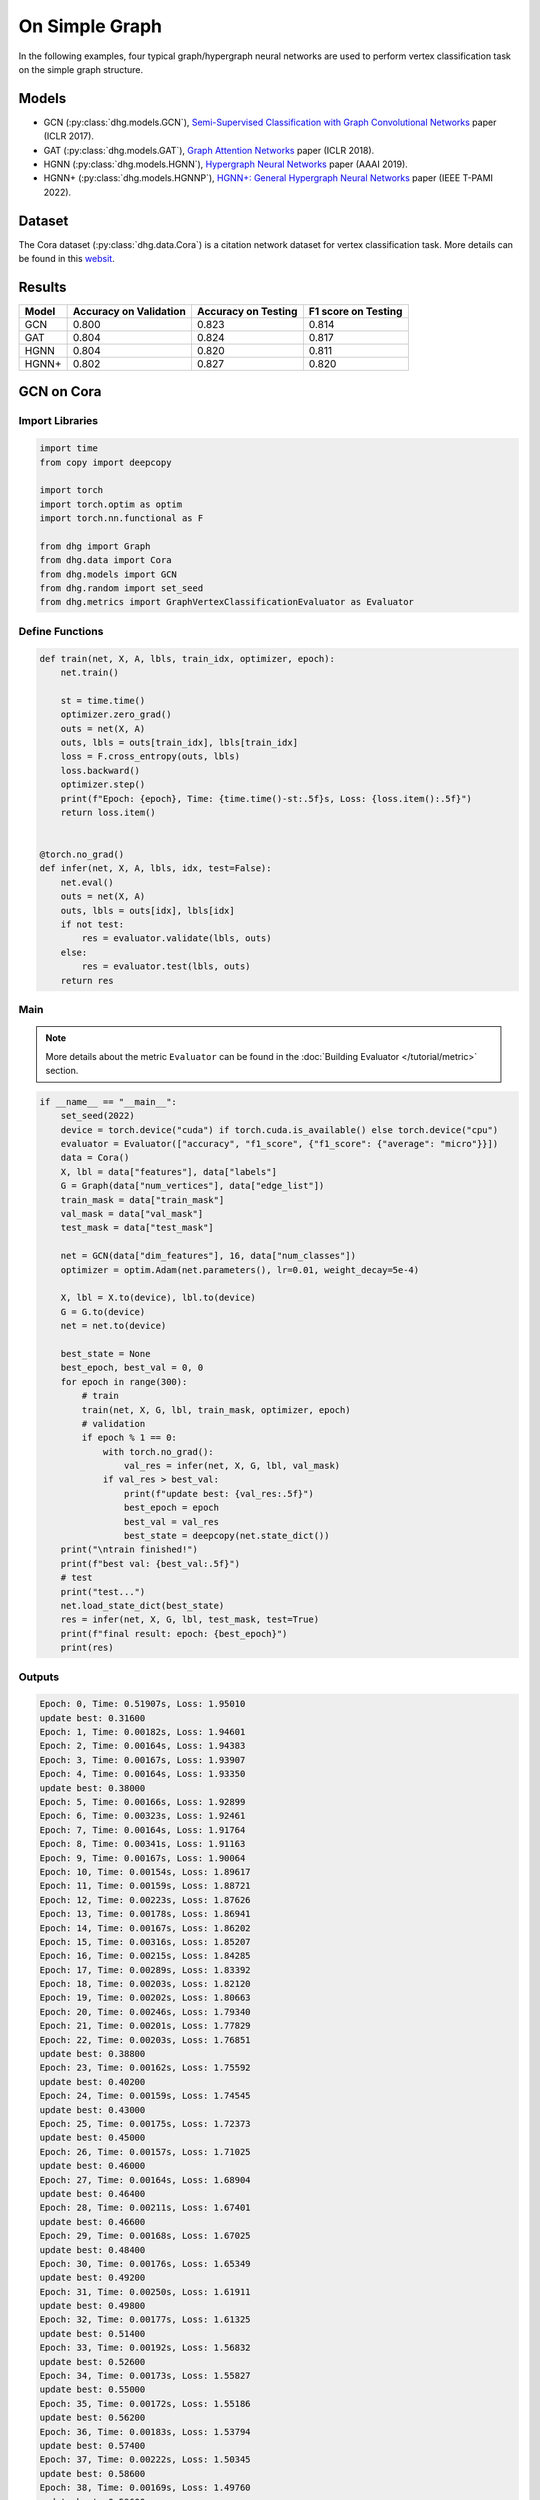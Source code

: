 On Simple Graph
==========================================

In the following examples, four typical graph/hypergraph neural networks are used to perform vertex classification task on the simple graph structure.

Models
---------------------------

- GCN (:py:class:`dhg.models.GCN`), `Semi-Supervised Classification with Graph Convolutional Networks <https://arxiv.org/pdf/1609.02907>`_ paper (ICLR 2017).
- GAT (:py:class:`dhg.models.GAT`), `Graph Attention Networks <https://arxiv.org/pdf/1710.10903>`_ paper (ICLR 2018).
- HGNN (:py:class:`dhg.models.HGNN`), `Hypergraph Neural Networks <https://arxiv.org/pdf/1809.09401>`_ paper (AAAI 2019).
- HGNN+ (:py:class:`dhg.models.HGNNP`), `HGNN+: General Hypergraph Neural Networks <https://ieeexplore.ieee.org/document/9795251>`_ paper (IEEE T-PAMI 2022).

Dataset
---------------------------

The Cora dataset (:py:class:`dhg.data.Cora`) is a citation network dataset for vertex classification task. 
More details can be found in this `websit <https://relational.fit.cvut.cz/dataset/CORA>`_.

Results
----------------

========    ======================  ======================  ======================
Model       Accuracy on Validation  Accuracy on Testing     F1 score on Testing
========    ======================  ======================  ======================
GCN         0.800                   0.823                   0.814
GAT         0.804                   0.824                   0.817
HGNN        0.804                   0.820                   0.811
HGNN+       0.802                   0.827                   0.820
========    ======================  ======================  ======================


GCN on Cora
----------------

Import Libraries
^^^^^^^^^^^^^^^^^^^^^^

.. code-block:: python

    import time
    from copy import deepcopy

    import torch
    import torch.optim as optim
    import torch.nn.functional as F

    from dhg import Graph
    from dhg.data import Cora
    from dhg.models import GCN
    from dhg.random import set_seed
    from dhg.metrics import GraphVertexClassificationEvaluator as Evaluator

Define Functions
^^^^^^^^^^^^^^^^^^^^^^^^^^^^^^

.. code-block:: python

    def train(net, X, A, lbls, train_idx, optimizer, epoch):
        net.train()

        st = time.time()
        optimizer.zero_grad()
        outs = net(X, A)
        outs, lbls = outs[train_idx], lbls[train_idx]
        loss = F.cross_entropy(outs, lbls)
        loss.backward()
        optimizer.step()
        print(f"Epoch: {epoch}, Time: {time.time()-st:.5f}s, Loss: {loss.item():.5f}")
        return loss.item()


    @torch.no_grad()
    def infer(net, X, A, lbls, idx, test=False):
        net.eval()
        outs = net(X, A)
        outs, lbls = outs[idx], lbls[idx]
        if not test:
            res = evaluator.validate(lbls, outs)
        else:
            res = evaluator.test(lbls, outs)
        return res

Main
^^^^^^^

.. note:: 

    More details about the metric ``Evaluator`` can be found in the :doc:`Building Evaluator </tutorial/metric>` section.

.. code-block:: python

    if __name__ == "__main__":
        set_seed(2022)
        device = torch.device("cuda") if torch.cuda.is_available() else torch.device("cpu")
        evaluator = Evaluator(["accuracy", "f1_score", {"f1_score": {"average": "micro"}}])
        data = Cora()
        X, lbl = data["features"], data["labels"]
        G = Graph(data["num_vertices"], data["edge_list"])
        train_mask = data["train_mask"]
        val_mask = data["val_mask"]
        test_mask = data["test_mask"]

        net = GCN(data["dim_features"], 16, data["num_classes"])
        optimizer = optim.Adam(net.parameters(), lr=0.01, weight_decay=5e-4)

        X, lbl = X.to(device), lbl.to(device)
        G = G.to(device)
        net = net.to(device)

        best_state = None
        best_epoch, best_val = 0, 0
        for epoch in range(300):
            # train
            train(net, X, G, lbl, train_mask, optimizer, epoch)
            # validation
            if epoch % 1 == 0:
                with torch.no_grad():
                    val_res = infer(net, X, G, lbl, val_mask)
                if val_res > best_val:
                    print(f"update best: {val_res:.5f}")
                    best_epoch = epoch
                    best_val = val_res
                    best_state = deepcopy(net.state_dict())
        print("\ntrain finished!")
        print(f"best val: {best_val:.5f}")
        # test
        print("test...")
        net.load_state_dict(best_state)
        res = infer(net, X, G, lbl, test_mask, test=True)
        print(f"final result: epoch: {best_epoch}")
        print(res)

Outputs
^^^^^^^^^^^^
.. code-block:: text

    Epoch: 0, Time: 0.51907s, Loss: 1.95010
    update best: 0.31600
    Epoch: 1, Time: 0.00182s, Loss: 1.94601
    Epoch: 2, Time: 0.00164s, Loss: 1.94383
    Epoch: 3, Time: 0.00167s, Loss: 1.93907
    Epoch: 4, Time: 0.00164s, Loss: 1.93350
    update best: 0.38000
    Epoch: 5, Time: 0.00166s, Loss: 1.92899
    Epoch: 6, Time: 0.00323s, Loss: 1.92461
    Epoch: 7, Time: 0.00164s, Loss: 1.91764
    Epoch: 8, Time: 0.00341s, Loss: 1.91163
    Epoch: 9, Time: 0.00167s, Loss: 1.90064
    Epoch: 10, Time: 0.00154s, Loss: 1.89617
    Epoch: 11, Time: 0.00159s, Loss: 1.88721
    Epoch: 12, Time: 0.00223s, Loss: 1.87626
    Epoch: 13, Time: 0.00178s, Loss: 1.86941
    Epoch: 14, Time: 0.00167s, Loss: 1.86202
    Epoch: 15, Time: 0.00316s, Loss: 1.85207
    Epoch: 16, Time: 0.00215s, Loss: 1.84285
    Epoch: 17, Time: 0.00289s, Loss: 1.83392
    Epoch: 18, Time: 0.00203s, Loss: 1.82120
    Epoch: 19, Time: 0.00202s, Loss: 1.80663
    Epoch: 20, Time: 0.00246s, Loss: 1.79340
    Epoch: 21, Time: 0.00201s, Loss: 1.77829
    Epoch: 22, Time: 0.00203s, Loss: 1.76851
    update best: 0.38800
    Epoch: 23, Time: 0.00162s, Loss: 1.75592
    update best: 0.40200
    Epoch: 24, Time: 0.00159s, Loss: 1.74545
    update best: 0.43000
    Epoch: 25, Time: 0.00175s, Loss: 1.72373
    update best: 0.45000
    Epoch: 26, Time: 0.00157s, Loss: 1.71025
    update best: 0.46000
    Epoch: 27, Time: 0.00164s, Loss: 1.68904
    update best: 0.46400
    Epoch: 28, Time: 0.00211s, Loss: 1.67401
    update best: 0.46600
    Epoch: 29, Time: 0.00168s, Loss: 1.67025
    update best: 0.48400
    Epoch: 30, Time: 0.00176s, Loss: 1.65349
    update best: 0.49200
    Epoch: 31, Time: 0.00250s, Loss: 1.61911
    update best: 0.49800
    Epoch: 32, Time: 0.00177s, Loss: 1.61325
    update best: 0.51400
    Epoch: 33, Time: 0.00192s, Loss: 1.56832
    update best: 0.52600
    Epoch: 34, Time: 0.00173s, Loss: 1.55827
    update best: 0.55000
    Epoch: 35, Time: 0.00172s, Loss: 1.55186
    update best: 0.56200
    Epoch: 36, Time: 0.00183s, Loss: 1.53794
    update best: 0.57400
    Epoch: 37, Time: 0.00222s, Loss: 1.50345
    update best: 0.58600
    Epoch: 38, Time: 0.00169s, Loss: 1.49760
    update best: 0.59600
    Epoch: 39, Time: 0.00164s, Loss: 1.47143
    update best: 0.60200
    Epoch: 40, Time: 0.00171s, Loss: 1.43501
    update best: 0.62800
    Epoch: 41, Time: 0.00170s, Loss: 1.42085
    update best: 0.64800
    Epoch: 42, Time: 0.00360s, Loss: 1.38769
    update best: 0.65400
    Epoch: 43, Time: 0.00156s, Loss: 1.36689
    update best: 0.66200
    Epoch: 44, Time: 0.00152s, Loss: 1.36428
    update best: 0.66800
    Epoch: 45, Time: 0.00167s, Loss: 1.32395
    Epoch: 46, Time: 0.00153s, Loss: 1.29274
    update best: 0.67600
    Epoch: 47, Time: 0.00164s, Loss: 1.30380
    Epoch: 48, Time: 0.00439s, Loss: 1.26099
    update best: 0.68800
    Epoch: 49, Time: 0.00186s, Loss: 1.25379
    Epoch: 50, Time: 0.00175s, Loss: 1.23854
    update best: 0.69800
    Epoch: 51, Time: 0.00171s, Loss: 1.20378
    update best: 0.72200
    Epoch: 52, Time: 0.00170s, Loss: 1.16979
    update best: 0.73200
    Epoch: 53, Time: 0.00326s, Loss: 1.15275
    update best: 0.74800
    Epoch: 54, Time: 0.00183s, Loss: 1.11128
    update best: 0.75200
    Epoch: 55, Time: 0.00183s, Loss: 1.12654
    update best: 0.75600
    Epoch: 56, Time: 0.00172s, Loss: 1.12641
    update best: 0.76400
    Epoch: 57, Time: 0.00171s, Loss: 1.08093
    update best: 0.76600
    Epoch: 58, Time: 0.00228s, Loss: 1.06145
    Epoch: 59, Time: 0.00163s, Loss: 1.03330
    Epoch: 60, Time: 0.00240s, Loss: 1.02479
    Epoch: 61, Time: 0.00179s, Loss: 1.01496
    Epoch: 62, Time: 0.00187s, Loss: 0.93007
    Epoch: 63, Time: 0.00176s, Loss: 0.97366
    Epoch: 64, Time: 0.00296s, Loss: 0.92534
    Epoch: 65, Time: 0.00230s, Loss: 0.91500
    update best: 0.77400
    Epoch: 66, Time: 0.00169s, Loss: 0.93400
    update best: 0.77800
    Epoch: 67, Time: 0.00161s, Loss: 0.86869
    update best: 0.78000
    Epoch: 68, Time: 0.00162s, Loss: 0.89109
    Epoch: 69, Time: 0.00177s, Loss: 0.89371
    Epoch: 70, Time: 0.00259s, Loss: 0.87362
    update best: 0.78200
    Epoch: 71, Time: 0.00159s, Loss: 0.80287
    Epoch: 72, Time: 0.00155s, Loss: 0.88049
    Epoch: 73, Time: 0.00160s, Loss: 0.78692
    Epoch: 74, Time: 0.00163s, Loss: 0.79204
    Epoch: 75, Time: 0.00152s, Loss: 0.81149
    update best: 0.78400
    Epoch: 76, Time: 0.00288s, Loss: 0.79278
    Epoch: 77, Time: 0.00183s, Loss: 0.75974
    update best: 0.78600
    Epoch: 78, Time: 0.00155s, Loss: 0.74237
    Epoch: 79, Time: 0.00162s, Loss: 0.72129
    update best: 0.78800
    Epoch: 80, Time: 0.00154s, Loss: 0.72252
    update best: 0.79000
    Epoch: 81, Time: 0.00170s, Loss: 0.69306
    update best: 0.79200
    Epoch: 82, Time: 0.00274s, Loss: 0.64976
    Epoch: 83, Time: 0.00157s, Loss: 0.66782
    Epoch: 84, Time: 0.00155s, Loss: 0.68008
    Epoch: 85, Time: 0.00160s, Loss: 0.70714
    Epoch: 86, Time: 0.00164s, Loss: 0.64139
    Epoch: 87, Time: 0.00159s, Loss: 0.66335
    Epoch: 88, Time: 0.00223s, Loss: 0.65881
    Epoch: 89, Time: 0.00248s, Loss: 0.65215
    Epoch: 90, Time: 0.00151s, Loss: 0.57064
    Epoch: 91, Time: 0.00155s, Loss: 0.64725
    Epoch: 92, Time: 0.00157s, Loss: 0.58507
    Epoch: 93, Time: 0.00174s, Loss: 0.62494
    Epoch: 94, Time: 0.00158s, Loss: 0.58289
    Epoch: 95, Time: 0.00157s, Loss: 0.56591
    Epoch: 96, Time: 0.00289s, Loss: 0.59959
    Epoch: 97, Time: 0.00157s, Loss: 0.62588
    Epoch: 98, Time: 0.00154s, Loss: 0.58035
    Epoch: 99, Time: 0.00156s, Loss: 0.58727
    Epoch: 100, Time: 0.00158s, Loss: 0.56111
    Epoch: 101, Time: 0.00152s, Loss: 0.54035
    Epoch: 102, Time: 0.00151s, Loss: 0.56815
    Epoch: 103, Time: 0.00233s, Loss: 0.50579
    Epoch: 104, Time: 0.00150s, Loss: 0.53285
    Epoch: 105, Time: 0.00147s, Loss: 0.56204
    Epoch: 106, Time: 0.00153s, Loss: 0.51602
    Epoch: 107, Time: 0.00160s, Loss: 0.52320
    Epoch: 108, Time: 0.00150s, Loss: 0.53845
    Epoch: 109, Time: 0.00151s, Loss: 0.55428
    Epoch: 110, Time: 0.00307s, Loss: 0.52966
    Epoch: 111, Time: 0.00150s, Loss: 0.56845
    Epoch: 112, Time: 0.00148s, Loss: 0.52385
    update best: 0.79400
    Epoch: 113, Time: 0.00155s, Loss: 0.52051
    Epoch: 114, Time: 0.00178s, Loss: 0.51860
    Epoch: 115, Time: 0.00159s, Loss: 0.48878
    Epoch: 116, Time: 0.00375s, Loss: 0.50367
    Epoch: 117, Time: 0.00160s, Loss: 0.49782
    Epoch: 118, Time: 0.00153s, Loss: 0.51155
    Epoch: 119, Time: 0.00153s, Loss: 0.47739
    Epoch: 120, Time: 0.00178s, Loss: 0.50645
    Epoch: 121, Time: 0.00157s, Loss: 0.49175
    Epoch: 122, Time: 0.00157s, Loss: 0.47638
    Epoch: 123, Time: 0.00345s, Loss: 0.46064
    Epoch: 124, Time: 0.00159s, Loss: 0.44845
    Epoch: 125, Time: 0.00153s, Loss: 0.44286
    Epoch: 126, Time: 0.00151s, Loss: 0.46044
    Epoch: 127, Time: 0.00156s, Loss: 0.45707
    Epoch: 128, Time: 0.00177s, Loss: 0.50700
    Epoch: 129, Time: 0.00153s, Loss: 0.46442
    Epoch: 130, Time: 0.00345s, Loss: 0.44911
    Epoch: 131, Time: 0.00153s, Loss: 0.46168
    Epoch: 132, Time: 0.00153s, Loss: 0.47634
    Epoch: 133, Time: 0.00152s, Loss: 0.41177
    Epoch: 134, Time: 0.00162s, Loss: 0.42612
    Epoch: 135, Time: 0.00160s, Loss: 0.46436
    Epoch: 136, Time: 0.00153s, Loss: 0.42374
    Epoch: 137, Time: 0.00380s, Loss: 0.42290
    Epoch: 138, Time: 0.00181s, Loss: 0.43096
    Epoch: 139, Time: 0.00166s, Loss: 0.43386
    Epoch: 140, Time: 0.00170s, Loss: 0.47472
    Epoch: 141, Time: 0.00175s, Loss: 0.40687
    Epoch: 142, Time: 0.00170s, Loss: 0.43927
    Epoch: 143, Time: 0.00347s, Loss: 0.39323
    Epoch: 144, Time: 0.00174s, Loss: 0.42356
    Epoch: 145, Time: 0.00168s, Loss: 0.44625
    Epoch: 146, Time: 0.00165s, Loss: 0.38619
    Epoch: 147, Time: 0.00171s, Loss: 0.40754
    Epoch: 148, Time: 0.00169s, Loss: 0.38543
    Epoch: 149, Time: 0.00166s, Loss: 0.39466
    Epoch: 150, Time: 0.00280s, Loss: 0.43009
    Epoch: 151, Time: 0.00165s, Loss: 0.38695
    Epoch: 152, Time: 0.00166s, Loss: 0.41950
    Epoch: 153, Time: 0.00166s, Loss: 0.41095
    Epoch: 154, Time: 0.00174s, Loss: 0.40313
    Epoch: 155, Time: 0.00167s, Loss: 0.43876
    Epoch: 156, Time: 0.00384s, Loss: 0.40152
    Epoch: 157, Time: 0.00170s, Loss: 0.39797
    update best: 0.80000
    Epoch: 158, Time: 0.00165s, Loss: 0.35990
    Epoch: 159, Time: 0.00168s, Loss: 0.40668
    Epoch: 160, Time: 0.00161s, Loss: 0.39737
    Epoch: 161, Time: 0.00153s, Loss: 0.42709
    Epoch: 162, Time: 0.00174s, Loss: 0.40306
    Epoch: 163, Time: 0.00262s, Loss: 0.44195
    Epoch: 164, Time: 0.00150s, Loss: 0.35434
    Epoch: 165, Time: 0.00154s, Loss: 0.39269
    Epoch: 166, Time: 0.00159s, Loss: 0.32633
    Epoch: 167, Time: 0.00154s, Loss: 0.38579
    Epoch: 168, Time: 0.00155s, Loss: 0.38941
    Epoch: 169, Time: 0.00150s, Loss: 0.38425
    Epoch: 170, Time: 0.00250s, Loss: 0.39287
    Epoch: 171, Time: 0.00153s, Loss: 0.36239
    Epoch: 172, Time: 0.00153s, Loss: 0.37962
    Epoch: 173, Time: 0.00154s, Loss: 0.35394
    Epoch: 174, Time: 0.00159s, Loss: 0.34589
    Epoch: 175, Time: 0.00161s, Loss: 0.38056
    Epoch: 176, Time: 0.00156s, Loss: 0.37199
    Epoch: 177, Time: 0.00309s, Loss: 0.36108
    Epoch: 178, Time: 0.00181s, Loss: 0.37211
    Epoch: 179, Time: 0.00153s, Loss: 0.35234
    Epoch: 180, Time: 0.00155s, Loss: 0.33577
    Epoch: 181, Time: 0.00153s, Loss: 0.37541
    Epoch: 182, Time: 0.00156s, Loss: 0.30629
    Epoch: 183, Time: 0.00149s, Loss: 0.36643
    Epoch: 184, Time: 0.00346s, Loss: 0.34131
    Epoch: 185, Time: 0.00153s, Loss: 0.35421
    Epoch: 186, Time: 0.00146s, Loss: 0.33999
    Epoch: 187, Time: 0.00149s, Loss: 0.36365
    Epoch: 188, Time: 0.00152s, Loss: 0.36926
    Epoch: 189, Time: 0.00152s, Loss: 0.31029
    Epoch: 190, Time: 0.00155s, Loss: 0.32959
    Epoch: 191, Time: 0.00247s, Loss: 0.35637
    Epoch: 192, Time: 0.00208s, Loss: 0.30936
    Epoch: 193, Time: 0.00154s, Loss: 0.32842
    Epoch: 194, Time: 0.00154s, Loss: 0.31046
    Epoch: 195, Time: 0.00156s, Loss: 0.34217
    Epoch: 196, Time: 0.00169s, Loss: 0.35384
    Epoch: 197, Time: 0.00157s, Loss: 0.31096
    Epoch: 198, Time: 0.00307s, Loss: 0.31790
    Epoch: 199, Time: 0.00160s, Loss: 0.29574

    train finished!
    best val: 0.80000
    test...
    final result: epoch: 157
    {'accuracy': 0.8230000138282776, 'f1_score': 0.8135442845966843, 'f1_score -> average@micro': 0.823}

GAT on Cora
----------------

Import Libraries
^^^^^^^^^^^^^^^^^^^^^^^^^

.. code-block:: python

    import time
    from copy import deepcopy

    import torch
    import torch.optim as optim
    import torch.nn.functional as F

    from dhg import Graph
    from dhg.data import Cora
    from dhg.models import GAT
    from dhg.random import set_seed
    from dhg.metrics import GraphVertexClassificationEvaluator as Evaluator


Define Functions
^^^^^^^^^^^^^^^^^^^^^^^^^

.. code-block:: python

    def train(net, X, A, lbls, train_idx, optimizer, epoch):
        net.train()

        st = time.time()
        optimizer.zero_grad()
        outs = net(X, A)
        outs, lbls = outs[train_idx], lbls[train_idx]
        loss = F.cross_entropy(outs, lbls)
        # loss = F.nll_loss(outs, lbls)
        loss.backward()
        optimizer.step()
        print(f"Epoch: {epoch}, Time: {time.time()-st:.5f}s, Loss: {loss.item():.5f}")
        return loss.item()


    @torch.no_grad()
    def infer(net, X, A, lbls, idx, test=False):
        net.eval()
        outs = net(X, A)
        outs, lbls = outs[idx], lbls[idx]
        if not test:
            res = evaluator.validate(lbls, outs)
        else:
            res = evaluator.test(lbls, outs)
        return res

Main
^^^^^^^^^^^^^^^^^^^^^^^^^

.. note:: 

    More details about the metric ``Evaluator`` can be found in the :doc:`Building Evaluator </tutorial/metric>` section.

.. code-block:: python

    if __name__ == "__main__":
        set_seed(2022)
        device = torch.device("cuda") if torch.cuda.is_available() else torch.device("cpu")
        evaluator = Evaluator(["accuracy", "f1_score", {"f1_score": {"average": "micro"}}])
        data = Cora()
        X, lbl = data["features"], data["labels"]
        G = Graph(data["num_vertices"], data["edge_list"])
        train_mask = data["train_mask"]
        val_mask = data["val_mask"]
        test_mask = data["test_mask"]

        net = GAT(data["dim_features"], 8, data["num_classes"], num_heads=8, drop_rate=0.6)
        optimizer = optim.Adam(net.parameters(), lr=0.005, weight_decay=5e-4)

        X, lbl = X.cuda(), lbl.cuda()
        G = G.to(device)
        net = net.cuda()

        best_state = None
        best_epoch, best_val = 0, 0
        for epoch in range(300):
            # train
            train(net, X, G, lbl, train_mask, optimizer, epoch)
            # validation
            if epoch % 1 == 0:
                with torch.no_grad():
                    val_res = infer(net, X, G, lbl, val_mask)
                if val_res > best_val:
                    print(f"update best: {val_res:.5f}")
                    best_epoch = epoch
                    best_val = val_res
                    best_state = deepcopy(net.state_dict())
        print("\ntrain finished!")
        print(f"best val: {best_val:.5f}")
        # test
        print("test...")
        net.load_state_dict(best_state)
        res = infer(net, X, G, lbl, test_mask, test=True)
        print(f"final result: epoch: {best_epoch}")
        print(res)

Outputs
^^^^^^^^^^^^^^^^^^^^^^^^^

.. code-block:: text

    Epoch: 0, Time: 0.56263s, Loss: 1.94867
    update best: 0.12200
    Epoch: 1, Time: 0.03209s, Loss: 1.94319
    Epoch: 2, Time: 0.03641s, Loss: 1.94076
    Epoch: 3, Time: 0.03197s, Loss: 1.93497
    Epoch: 4, Time: 0.03536s, Loss: 1.92976
    Epoch: 5, Time: 0.03239s, Loss: 1.92725
    update best: 0.18200
    Epoch: 6, Time: 0.03332s, Loss: 1.91903
    update best: 0.38200
    Epoch: 7, Time: 0.03125s, Loss: 1.91507
    update best: 0.49200
    Epoch: 8, Time: 0.02778s, Loss: 1.91092
    update best: 0.50400
    Epoch: 9, Time: 0.03188s, Loss: 1.90407
    update best: 0.51800
    Epoch: 10, Time: 0.02726s, Loss: 1.89345
    update best: 0.54000
    Epoch: 11, Time: 0.03213s, Loss: 1.88819
    update best: 0.56800
    Epoch: 12, Time: 0.03265s, Loss: 1.88074
    update best: 0.58800
    Epoch: 13, Time: 0.03181s, Loss: 1.87387
    update best: 0.61200
    Epoch: 14, Time: 0.02740s, Loss: 1.86807
    update best: 0.63600
    Epoch: 15, Time: 0.02897s, Loss: 1.85900
    update best: 0.68200
    Epoch: 16, Time: 0.02701s, Loss: 1.84736
    update best: 0.69800
    Epoch: 17, Time: 0.02716s, Loss: 1.83908
    update best: 0.72200
    Epoch: 18, Time: 0.02782s, Loss: 1.83323
    update best: 0.74800
    Epoch: 19, Time: 0.02795s, Loss: 1.81363
    update best: 0.77400
    Epoch: 20, Time: 0.02841s, Loss: 1.80020
    update best: 0.78200
    Epoch: 21, Time: 0.02796s, Loss: 1.79673
    update best: 0.79400
    Epoch: 22, Time: 0.02665s, Loss: 1.77684
    update best: 0.79600
    Epoch: 23, Time: 0.02657s, Loss: 1.75575
    Epoch: 24, Time: 0.02713s, Loss: 1.74837
    Epoch: 25, Time: 0.02716s, Loss: 1.74580
    Epoch: 26, Time: 0.02909s, Loss: 1.71996
    Epoch: 27, Time: 0.02656s, Loss: 1.70845
    Epoch: 28, Time: 0.02675s, Loss: 1.69779
    Epoch: 29, Time: 0.02614s, Loss: 1.66469
    Epoch: 30, Time: 0.02627s, Loss: 1.66196
    Epoch: 31, Time: 0.02743s, Loss: 1.65097
    Epoch: 32, Time: 0.02776s, Loss: 1.62630
    Epoch: 33, Time: 0.02752s, Loss: 1.60284
    Epoch: 34, Time: 0.02749s, Loss: 1.58056
    Epoch: 35, Time: 0.02549s, Loss: 1.57601
    Epoch: 36, Time: 0.02724s, Loss: 1.55081
    Epoch: 37, Time: 0.02836s, Loss: 1.53101
    Epoch: 38, Time: 0.02641s, Loss: 1.53054
    Epoch: 39, Time: 0.02638s, Loss: 1.51172
    Epoch: 40, Time: 0.02669s, Loss: 1.45463
    Epoch: 41, Time: 0.02674s, Loss: 1.43432
    Epoch: 42, Time: 0.02729s, Loss: 1.39888
    Epoch: 43, Time: 0.02715s, Loss: 1.40660
    Epoch: 44, Time: 0.02975s, Loss: 1.41301
    Epoch: 45, Time: 0.02658s, Loss: 1.32990
    Epoch: 46, Time: 0.02753s, Loss: 1.31327
    Epoch: 47, Time: 0.02823s, Loss: 1.30501
    Epoch: 48, Time: 0.02904s, Loss: 1.28125
    Epoch: 49, Time: 0.02605s, Loss: 1.23469
    Epoch: 50, Time: 0.02684s, Loss: 1.25209
    Epoch: 51, Time: 0.02576s, Loss: 1.24679
    Epoch: 52, Time: 0.02693s, Loss: 1.20283
    Epoch: 53, Time: 0.02735s, Loss: 1.16539
    Epoch: 54, Time: 0.02733s, Loss: 1.16182
    Epoch: 55, Time: 0.02691s, Loss: 1.12086
    Epoch: 56, Time: 0.02706s, Loss: 1.09962
    Epoch: 57, Time: 0.02628s, Loss: 1.09911
    Epoch: 58, Time: 0.02716s, Loss: 1.05156
    Epoch: 59, Time: 0.02729s, Loss: 1.03817
    Epoch: 60, Time: 0.03020s, Loss: 0.99580
    Epoch: 61, Time: 0.02628s, Loss: 0.98298
    Epoch: 62, Time: 0.02804s, Loss: 0.95318
    Epoch: 63, Time: 0.02650s, Loss: 0.94846
    Epoch: 64, Time: 0.02753s, Loss: 0.94741
    Epoch: 65, Time: 0.02678s, Loss: 0.92977
    Epoch: 66, Time: 0.02639s, Loss: 0.85785
    Epoch: 67, Time: 0.02938s, Loss: 0.87859
    Epoch: 68, Time: 0.02816s, Loss: 0.81501
    Epoch: 69, Time: 0.02799s, Loss: 0.82868
    Epoch: 70, Time: 0.02577s, Loss: 0.83454
    Epoch: 71, Time: 0.03040s, Loss: 0.81279
    Epoch: 72, Time: 0.02764s, Loss: 0.80267
    Epoch: 73, Time: 0.02707s, Loss: 0.77012
    Epoch: 74, Time: 0.02769s, Loss: 0.75785
    Epoch: 75, Time: 0.02844s, Loss: 0.70275
    Epoch: 76, Time: 0.02718s, Loss: 0.73779
    Epoch: 77, Time: 0.02707s, Loss: 0.75283
    Epoch: 78, Time: 0.02642s, Loss: 0.71528
    Epoch: 79, Time: 0.02563s, Loss: 0.65665
    Epoch: 80, Time: 0.02572s, Loss: 0.72648
    Epoch: 81, Time: 0.02690s, Loss: 0.64160
    Epoch: 82, Time: 0.02741s, Loss: 0.67890
    Epoch: 83, Time: 0.03295s, Loss: 0.66671
    Epoch: 84, Time: 0.02697s, Loss: 0.68267
    Epoch: 85, Time: 0.02802s, Loss: 0.62096
    Epoch: 86, Time: 0.02694s, Loss: 0.59566
    Epoch: 87, Time: 0.02695s, Loss: 0.61715
    Epoch: 88, Time: 0.02584s, Loss: 0.56823
    Epoch: 89, Time: 0.02680s, Loss: 0.58922
    Epoch: 90, Time: 0.02628s, Loss: 0.62176
    Epoch: 91, Time: 0.02630s, Loss: 0.56168
    Epoch: 92, Time: 0.02729s, Loss: 0.59730
    Epoch: 93, Time: 0.03309s, Loss: 0.54350
    Epoch: 94, Time: 0.02711s, Loss: 0.52554
    Epoch: 95, Time: 0.03073s, Loss: 0.55863
    Epoch: 96, Time: 0.03009s, Loss: 0.54187
    Epoch: 97, Time: 0.02847s, Loss: 0.51606
    Epoch: 98, Time: 0.02721s, Loss: 0.58703
    Epoch: 99, Time: 0.02683s, Loss: 0.45709
    Epoch: 100, Time: 0.02546s, Loss: 0.48065
    Epoch: 101, Time: 0.02661s, Loss: 0.47521
    Epoch: 102, Time: 0.02708s, Loss: 0.49044
    Epoch: 103, Time: 0.02877s, Loss: 0.54857
    Epoch: 104, Time: 0.02891s, Loss: 0.49147
    Epoch: 105, Time: 0.02831s, Loss: 0.51098
    Epoch: 106, Time: 0.02855s, Loss: 0.47384
    Epoch: 107, Time: 0.02663s, Loss: 0.44903
    Epoch: 108, Time: 0.02739s, Loss: 0.48902
    Epoch: 109, Time: 0.02786s, Loss: 0.47107
    Epoch: 110, Time: 0.02680s, Loss: 0.44998
    Epoch: 111, Time: 0.02667s, Loss: 0.45758
    Epoch: 112, Time: 0.02677s, Loss: 0.48968
    Epoch: 113, Time: 0.03363s, Loss: 0.47052
    Epoch: 114, Time: 0.02720s, Loss: 0.42302
    Epoch: 115, Time: 0.02691s, Loss: 0.46022
    Epoch: 116, Time: 0.02800s, Loss: 0.44152
    Epoch: 117, Time: 0.02809s, Loss: 0.41619
    Epoch: 118, Time: 0.02747s, Loss: 0.42209
    Epoch: 119, Time: 0.02731s, Loss: 0.39555
    Epoch: 120, Time: 0.02757s, Loss: 0.41737
    Epoch: 121, Time: 0.02572s, Loss: 0.43961
    Epoch: 122, Time: 0.02781s, Loss: 0.45638
    Epoch: 123, Time: 0.03219s, Loss: 0.40218
    Epoch: 124, Time: 0.02912s, Loss: 0.39478
    Epoch: 125, Time: 0.02836s, Loss: 0.42770
    Epoch: 126, Time: 0.02821s, Loss: 0.44723
    Epoch: 127, Time: 0.02668s, Loss: 0.44981
    Epoch: 128, Time: 0.02659s, Loss: 0.36467
    Epoch: 129, Time: 0.02790s, Loss: 0.41371
    Epoch: 130, Time: 0.02687s, Loss: 0.43008
    Epoch: 131, Time: 0.02749s, Loss: 0.39013
    Epoch: 132, Time: 0.02737s, Loss: 0.38068
    Epoch: 133, Time: 0.02744s, Loss: 0.41307
    Epoch: 134, Time: 0.02709s, Loss: 0.37499
    Epoch: 135, Time: 0.03620s, Loss: 0.38330
    Epoch: 136, Time: 0.03489s, Loss: 0.36262
    Epoch: 137, Time: 0.03187s, Loss: 0.37654
    Epoch: 138, Time: 0.03120s, Loss: 0.39200
    Epoch: 139, Time: 0.03104s, Loss: 0.38622
    Epoch: 140, Time: 0.03423s, Loss: 0.40245
    Epoch: 141, Time: 0.02714s, Loss: 0.42246
    Epoch: 142, Time: 0.02613s, Loss: 0.38597
    Epoch: 143, Time: 0.02614s, Loss: 0.33846
    Epoch: 144, Time: 0.02727s, Loss: 0.35218
    Epoch: 145, Time: 0.02886s, Loss: 0.34761
    Epoch: 146, Time: 0.02711s, Loss: 0.36396
    Epoch: 147, Time: 0.02971s, Loss: 0.36457
    Epoch: 148, Time: 0.02699s, Loss: 0.34745
    Epoch: 149, Time: 0.02773s, Loss: 0.35060
    Epoch: 150, Time: 0.02763s, Loss: 0.33626
    Epoch: 151, Time: 0.02665s, Loss: 0.31920
    Epoch: 152, Time: 0.02700s, Loss: 0.35494
    Epoch: 153, Time: 0.02631s, Loss: 0.32023
    Epoch: 154, Time: 0.02521s, Loss: 0.33341
    Epoch: 155, Time: 0.02761s, Loss: 0.33163
    Epoch: 156, Time: 0.03211s, Loss: 0.37067
    Epoch: 157, Time: 0.02632s, Loss: 0.31185
    Epoch: 158, Time: 0.02799s, Loss: 0.32024
    Epoch: 159, Time: 0.02868s, Loss: 0.33890
    Epoch: 160, Time: 0.02777s, Loss: 0.34390
    Epoch: 161, Time: 0.02628s, Loss: 0.34751
    Epoch: 162, Time: 0.02660s, Loss: 0.34165
    Epoch: 163, Time: 0.02635s, Loss: 0.32915
    Epoch: 164, Time: 0.02783s, Loss: 0.34125
    Epoch: 165, Time: 0.02822s, Loss: 0.35261
    Epoch: 166, Time: 0.02855s, Loss: 0.31803
    Epoch: 167, Time: 0.02532s, Loss: 0.34157
    Epoch: 168, Time: 0.02748s, Loss: 0.36173
    Epoch: 169, Time: 0.02843s, Loss: 0.29295
    Epoch: 170, Time: 0.02735s, Loss: 0.32935
    Epoch: 171, Time: 0.02742s, Loss: 0.32463
    Epoch: 172, Time: 0.02704s, Loss: 0.34419
    Epoch: 173, Time: 0.02737s, Loss: 0.32393
    Epoch: 174, Time: 0.02667s, Loss: 0.32464
    Epoch: 175, Time: 0.02750s, Loss: 0.32668
    Epoch: 176, Time: 0.02771s, Loss: 0.33835
    Epoch: 177, Time: 0.02783s, Loss: 0.32610
    Epoch: 178, Time: 0.03027s, Loss: 0.31611
    Epoch: 179, Time: 0.02945s, Loss: 0.31614
    Epoch: 180, Time: 0.02750s, Loss: 0.33912
    Epoch: 181, Time: 0.02655s, Loss: 0.29072
    Epoch: 182, Time: 0.02566s, Loss: 0.33455
    Epoch: 183, Time: 0.02669s, Loss: 0.29251
    Epoch: 184, Time: 0.02900s, Loss: 0.32722
    Epoch: 185, Time: 0.02738s, Loss: 0.29612
    Epoch: 186, Time: 0.02708s, Loss: 0.30084
    Epoch: 187, Time: 0.02681s, Loss: 0.28315
    Epoch: 188, Time: 0.02847s, Loss: 0.31396
    Epoch: 189, Time: 0.02638s, Loss: 0.31683
    Epoch: 190, Time: 0.02819s, Loss: 0.33803
    Epoch: 191, Time: 0.02756s, Loss: 0.31791
    Epoch: 192, Time: 0.02695s, Loss: 0.35256
    Epoch: 193, Time: 0.02624s, Loss: 0.30407
    Epoch: 194, Time: 0.02629s, Loss: 0.30797
    Epoch: 195, Time: 0.02591s, Loss: 0.29365
    Epoch: 196, Time: 0.02655s, Loss: 0.28897
    Epoch: 197, Time: 0.02585s, Loss: 0.31783
    Epoch: 198, Time: 0.02900s, Loss: 0.28889
    Epoch: 199, Time: 0.02735s, Loss: 0.31066
    Epoch: 200, Time: 0.02652s, Loss: 0.31168
    Epoch: 201, Time: 0.02635s, Loss: 0.26849
    Epoch: 202, Time: 0.02685s, Loss: 0.29419
    Epoch: 203, Time: 0.02794s, Loss: 0.31236
    update best: 0.79800
    Epoch: 204, Time: 0.02748s, Loss: 0.29655
    Epoch: 205, Time: 0.02772s, Loss: 0.32185
    update best: 0.80000
    Epoch: 206, Time: 0.03271s, Loss: 0.28461
    Epoch: 207, Time: 0.02841s, Loss: 0.28718
    Epoch: 208, Time: 0.02810s, Loss: 0.28859
    Epoch: 209, Time: 0.02825s, Loss: 0.33484
    Epoch: 210, Time: 0.02748s, Loss: 0.25476
    Epoch: 211, Time: 0.02689s, Loss: 0.31217
    Epoch: 212, Time: 0.02616s, Loss: 0.30048
    Epoch: 213, Time: 0.02599s, Loss: 0.25396
    Epoch: 214, Time: 0.02509s, Loss: 0.25659
    Epoch: 215, Time: 0.02558s, Loss: 0.27736
    Epoch: 216, Time: 0.02744s, Loss: 0.29813
    Epoch: 217, Time: 0.02797s, Loss: 0.26633
    Epoch: 218, Time: 0.02972s, Loss: 0.26556
    Epoch: 219, Time: 0.02468s, Loss: 0.26812
    Epoch: 220, Time: 0.02691s, Loss: 0.27502
    Epoch: 221, Time: 0.02941s, Loss: 0.27201
    Epoch: 222, Time: 0.03062s, Loss: 0.24750
    Epoch: 223, Time: 0.02580s, Loss: 0.25536
    Epoch: 224, Time: 0.02601s, Loss: 0.24400
    Epoch: 225, Time: 0.02609s, Loss: 0.26673
    Epoch: 226, Time: 0.02816s, Loss: 0.28496
    Epoch: 227, Time: 0.02798s, Loss: 0.27348
    Epoch: 228, Time: 0.02800s, Loss: 0.30068
    Epoch: 229, Time: 0.02711s, Loss: 0.25621
    Epoch: 230, Time: 0.02845s, Loss: 0.28133
    Epoch: 231, Time: 0.02709s, Loss: 0.26263
    Epoch: 232, Time: 0.02776s, Loss: 0.28019
    Epoch: 233, Time: 0.02760s, Loss: 0.24621
    Epoch: 234, Time: 0.02652s, Loss: 0.25726
    Epoch: 235, Time: 0.02607s, Loss: 0.27996
    Epoch: 236, Time: 0.02545s, Loss: 0.26172
    Epoch: 237, Time: 0.02611s, Loss: 0.28643
    update best: 0.80200
    Epoch: 238, Time: 0.02843s, Loss: 0.27893
    Epoch: 239, Time: 0.02436s, Loss: 0.23068
    Epoch: 240, Time: 0.02698s, Loss: 0.26539
    Epoch: 241, Time: 0.02526s, Loss: 0.26346
    Epoch: 242, Time: 0.02636s, Loss: 0.25852
    Epoch: 243, Time: 0.02681s, Loss: 0.24250
    Epoch: 244, Time: 0.02879s, Loss: 0.26560
    Epoch: 245, Time: 0.02841s, Loss: 0.24397
    Epoch: 246, Time: 0.02649s, Loss: 0.22487
    Epoch: 247, Time: 0.02529s, Loss: 0.28920
    Epoch: 248, Time: 0.02598s, Loss: 0.25361
    Epoch: 249, Time: 0.02651s, Loss: 0.23220
    Epoch: 250, Time: 0.02981s, Loss: 0.24851
    Epoch: 251, Time: 0.02647s, Loss: 0.26154
    Epoch: 252, Time: 0.02915s, Loss: 0.28003
    Epoch: 253, Time: 0.02627s, Loss: 0.27142
    Epoch: 254, Time: 0.02771s, Loss: 0.24000
    Epoch: 255, Time: 0.02807s, Loss: 0.22970
    Epoch: 256, Time: 0.02778s, Loss: 0.25055
    Epoch: 257, Time: 0.02756s, Loss: 0.25298
    Epoch: 258, Time: 0.02604s, Loss: 0.25399
    Epoch: 259, Time: 0.02515s, Loss: 0.23506
    Epoch: 260, Time: 0.02584s, Loss: 0.27011
    Epoch: 261, Time: 0.02733s, Loss: 0.27896
    Epoch: 262, Time: 0.03368s, Loss: 0.27697
    Epoch: 263, Time: 0.02622s, Loss: 0.25122
    Epoch: 264, Time: 0.02557s, Loss: 0.22288
    Epoch: 265, Time: 0.02677s, Loss: 0.24788
    Epoch: 266, Time: 0.02789s, Loss: 0.25024
    Epoch: 267, Time: 0.02766s, Loss: 0.24291
    Epoch: 268, Time: 0.02734s, Loss: 0.23501
    Epoch: 269, Time: 0.02628s, Loss: 0.22473
    update best: 0.80400
    Epoch: 270, Time: 0.02710s, Loss: 0.23869
    Epoch: 271, Time: 0.02704s, Loss: 0.23497
    Epoch: 272, Time: 0.02797s, Loss: 0.27661
    Epoch: 273, Time: 0.02528s, Loss: 0.22743
    Epoch: 274, Time: 0.02586s, Loss: 0.27344
    Epoch: 275, Time: 0.02527s, Loss: 0.24526
    Epoch: 276, Time: 0.02694s, Loss: 0.23004
    Epoch: 277, Time: 0.02799s, Loss: 0.26727
    Epoch: 278, Time: 0.02743s, Loss: 0.24816
    Epoch: 279, Time: 0.02808s, Loss: 0.24808
    Epoch: 280, Time: 0.02596s, Loss: 0.21776
    Epoch: 281, Time: 0.02563s, Loss: 0.21926
    Epoch: 282, Time: 0.02653s, Loss: 0.22270
    Epoch: 283, Time: 0.02805s, Loss: 0.24317
    Epoch: 284, Time: 0.02826s, Loss: 0.26508
    Epoch: 285, Time: 0.02821s, Loss: 0.27642
    Epoch: 286, Time: 0.02656s, Loss: 0.28210
    Epoch: 287, Time: 0.02595s, Loss: 0.21376
    Epoch: 288, Time: 0.02581s, Loss: 0.22294
    Epoch: 289, Time: 0.02792s, Loss: 0.22761
    Epoch: 290, Time: 0.02788s, Loss: 0.21223
    Epoch: 291, Time: 0.02840s, Loss: 0.25497
    Epoch: 292, Time: 0.02945s, Loss: 0.25667
    Epoch: 293, Time: 0.02686s, Loss: 0.28930
    Epoch: 294, Time: 0.02824s, Loss: 0.27815
    Epoch: 295, Time: 0.02799s, Loss: 0.29124
    Epoch: 296, Time: 0.02615s, Loss: 0.23398
    Epoch: 297, Time: 0.02607s, Loss: 0.21476
    Epoch: 298, Time: 0.02598s, Loss: 0.22739
    Epoch: 299, Time: 0.02830s, Loss: 0.26215

    train finished!
    best val: 0.80400
    test...
    final result: epoch: 269
    {'accuracy': 0.8240000009536743, 'f1_score': 0.8174891298012773, 'f1_score -> average@micro': 0.824}


HGNN on Cora
----------------

Import Libraries
^^^^^^^^^^^^^^^^^^^^^^^^^

.. code-block:: python

    import time
    from copy import deepcopy

    import torch
    import torch.optim as optim
    import torch.nn.functional as F

    from dhg import Graph, Hypergraph
    from dhg.data import Cora
    from dhg.models import HGNN
    from dhg.random import set_seed
    from dhg.metrics import HypergraphVertexClassificationEvaluator as Evaluator


Define Functions
^^^^^^^^^^^^^^^^^^^^^^^^^

.. code-block:: python

    def train(net, X, G, lbls, train_idx, optimizer, epoch):
        net.train()

        st = time.time()
        optimizer.zero_grad()
        outs = net(X, G)
        outs, lbls = outs[train_idx], lbls[train_idx]
        loss = F.cross_entropy(outs, lbls)
        loss.backward()
        optimizer.step()
        print(f"Epoch: {epoch}, Time: {time.time()-st:.5f}s, Loss: {loss.item():.5f}")
        return loss.item()


    @torch.no_grad()
    def infer(net, X, G, lbls, idx, test=False):
        net.eval()
        outs = net(X, G)
        outs, lbls = outs[idx], lbls[idx]
        if not test:
            res = evaluator.validate(lbls, outs)
        else:
            res = evaluator.test(lbls, outs)
        return res

Main
^^^^^^^^^^^^^^^^^^^^^^^^^

.. note:: 

    More details about the metric ``Evaluator`` can be found in the :doc:`Building Evaluator </tutorial/metric>` section.

.. code-block:: python

    if __name__ == "__main__":
        set_seed(2022)
        device = torch.device("cuda") if torch.cuda.is_available() else torch.device("cpu")
        evaluator = Evaluator(["accuracy", "f1_score", {"f1_score": {"average": "micro"}}])
        data = Cora()
        X, lbl = data["features"], data["labels"]
        G = Graph(data["num_vertices"], data["edge_list"])
        HG = Hypergraph.from_graph_kHop(G, k=1)
        train_mask = data["train_mask"]
        val_mask = data["val_mask"]
        test_mask = data["test_mask"]

        net = HGNN(data["dim_features"], 16, data["num_classes"])
        optimizer = optim.Adam(net.parameters(), lr=0.01, weight_decay=5e-4)

        X, lbl = X.to(device), lbl.to(device)
        HG = HG.to(device)
        net = net.to(device)

        best_state = None
        best_epoch, best_val = 0, 0
        for epoch in range(200):
            # train
            train(net, X, HG, lbl, train_mask, optimizer, epoch)
            # validation
            if epoch % 1 == 0:
                with torch.no_grad():
                    val_res = infer(net, X, HG, lbl, val_mask)
                if val_res > best_val:
                    print(f"update best: {val_res:.5f}")
                    best_epoch = epoch
                    best_val = val_res
                    best_state = deepcopy(net.state_dict())
        print("\ntrain finished!")
        print(f"best val: {best_val:.5f}")
        # test
        print("test...")
        net.load_state_dict(best_state)
        res = infer(net, X, HG, lbl, test_mask, test=True)
        print(f"final result: epoch: {best_epoch}")
        print(res)


Outputs
^^^^^^^^^^^^^^^^^^^^^^^^^

.. code-block:: text

    Epoch: 0, Time: 0.50315s, Loss: 1.94993
    update best: 0.31600
    Epoch: 1, Time: 0.00196s, Loss: 1.94627
    Epoch: 2, Time: 0.00175s, Loss: 1.94413
    Epoch: 3, Time: 0.00200s, Loss: 1.93941
    Epoch: 4, Time: 0.00180s, Loss: 1.93488
    Epoch: 5, Time: 0.00174s, Loss: 1.92980
    update best: 0.32000
    Epoch: 6, Time: 0.00184s, Loss: 1.92559
    update best: 0.36400
    Epoch: 7, Time: 0.00256s, Loss: 1.91934
    update best: 0.46400
    Epoch: 8, Time: 0.00198s, Loss: 1.91385
    Epoch: 9, Time: 0.00177s, Loss: 1.90319
    Epoch: 10, Time: 0.00248s, Loss: 1.89834
    Epoch: 11, Time: 0.00248s, Loss: 1.89127
    Epoch: 12, Time: 0.00173s, Loss: 1.87880
    Epoch: 13, Time: 0.00247s, Loss: 1.87467
    Epoch: 14, Time: 0.00194s, Loss: 1.86688
    Epoch: 15, Time: 0.00181s, Loss: 1.85891
    Epoch: 16, Time: 0.00266s, Loss: 1.85094
    Epoch: 17, Time: 0.00289s, Loss: 1.84161
    Epoch: 18, Time: 0.00179s, Loss: 1.82744
    Epoch: 19, Time: 0.00239s, Loss: 1.81666
    Epoch: 20, Time: 0.00198s, Loss: 1.80902
    Epoch: 21, Time: 0.00177s, Loss: 1.78956
    Epoch: 22, Time: 0.00252s, Loss: 1.78221
    update best: 0.49000
    Epoch: 23, Time: 0.00191s, Loss: 1.76655
    update best: 0.50200
    Epoch: 24, Time: 0.00174s, Loss: 1.76185
    update best: 0.51600
    Epoch: 25, Time: 0.00253s, Loss: 1.74321
    update best: 0.51800
    Epoch: 26, Time: 0.00187s, Loss: 1.72027
    update best: 0.52200
    Epoch: 27, Time: 0.00369s, Loss: 1.70986
    update best: 0.52600
    Epoch: 28, Time: 0.00241s, Loss: 1.69354
    update best: 0.53000
    Epoch: 29, Time: 0.00309s, Loss: 1.69100
    update best: 0.53800
    Epoch: 30, Time: 0.00232s, Loss: 1.66968
    update best: 0.54400
    Epoch: 31, Time: 0.00313s, Loss: 1.65087
    update best: 0.54600
    Epoch: 32, Time: 0.00224s, Loss: 1.64182
    update best: 0.56000
    Epoch: 33, Time: 0.00277s, Loss: 1.60257
    update best: 0.57800
    Epoch: 34, Time: 0.00208s, Loss: 1.58798
    update best: 0.59200
    Epoch: 35, Time: 0.00176s, Loss: 1.58344
    update best: 0.60000
    Epoch: 36, Time: 0.00200s, Loss: 1.56942
    update best: 0.63200
    Epoch: 37, Time: 0.00206s, Loss: 1.53224
    update best: 0.64800
    Epoch: 38, Time: 0.00215s, Loss: 1.53036
    update best: 0.67000
    Epoch: 39, Time: 0.00200s, Loss: 1.50875
    update best: 0.68000
    Epoch: 40, Time: 0.00209s, Loss: 1.46828
    update best: 0.69200
    Epoch: 41, Time: 0.00243s, Loss: 1.45782
    update best: 0.69400
    Epoch: 42, Time: 0.00208s, Loss: 1.42179
    Epoch: 43, Time: 0.00267s, Loss: 1.40893
    Epoch: 44, Time: 0.00176s, Loss: 1.40358
    update best: 0.69800
    Epoch: 45, Time: 0.00175s, Loss: 1.37788
    Epoch: 46, Time: 0.00274s, Loss: 1.34310
    Epoch: 47, Time: 0.00173s, Loss: 1.32779
    update best: 0.70200
    Epoch: 48, Time: 0.00175s, Loss: 1.30572
    update best: 0.71200
    Epoch: 49, Time: 0.00221s, Loss: 1.28909
    update best: 0.71800
    Epoch: 50, Time: 0.00184s, Loss: 1.28903
    update best: 0.72400
    Epoch: 51, Time: 0.00345s, Loss: 1.25486
    update best: 0.73200
    Epoch: 52, Time: 0.00176s, Loss: 1.22994
    update best: 0.74200
    Epoch: 53, Time: 0.00173s, Loss: 1.20690
    update best: 0.75000
    Epoch: 54, Time: 0.00241s, Loss: 1.17115
    Epoch: 55, Time: 0.00198s, Loss: 1.18836
    update best: 0.75600
    Epoch: 56, Time: 0.00279s, Loss: 1.17722
    update best: 0.75800
    Epoch: 57, Time: 0.00204s, Loss: 1.13414
    Epoch: 58, Time: 0.00173s, Loss: 1.12058
    update best: 0.76200
    Epoch: 59, Time: 0.00228s, Loss: 1.09260
    update best: 0.77400
    Epoch: 60, Time: 0.00188s, Loss: 1.07260
    Epoch: 61, Time: 0.00256s, Loss: 1.09610
    Epoch: 62, Time: 0.00280s, Loss: 1.02422
    Epoch: 63, Time: 0.00221s, Loss: 1.03871
    update best: 0.77800
    Epoch: 64, Time: 0.00311s, Loss: 1.00255
    Epoch: 65, Time: 0.00226s, Loss: 0.99640
    update best: 0.78000
    Epoch: 66, Time: 0.00296s, Loss: 0.99191
    update best: 0.78200
    Epoch: 67, Time: 0.00235s, Loss: 0.95631
    update best: 0.78600
    Epoch: 68, Time: 0.00255s, Loss: 0.94336
    Epoch: 69, Time: 0.00183s, Loss: 0.92673
    update best: 0.79000
    Epoch: 70, Time: 0.00165s, Loss: 0.92654
    update best: 0.79600
    Epoch: 71, Time: 0.00188s, Loss: 0.86986
    update best: 0.80000
    Epoch: 72, Time: 0.00170s, Loss: 0.90749
    Epoch: 73, Time: 0.00164s, Loss: 0.86787
    Epoch: 74, Time: 0.00218s, Loss: 0.86549
    Epoch: 75, Time: 0.00182s, Loss: 0.86944
    Epoch: 76, Time: 0.00189s, Loss: 0.83897
    Epoch: 77, Time: 0.00167s, Loss: 0.82139
    Epoch: 78, Time: 0.00168s, Loss: 0.81658
    Epoch: 79, Time: 0.00198s, Loss: 0.78883
    Epoch: 80, Time: 0.00207s, Loss: 0.78880
    Epoch: 81, Time: 0.00209s, Loss: 0.77039
    Epoch: 82, Time: 0.00170s, Loss: 0.74785
    Epoch: 83, Time: 0.00185s, Loss: 0.74238
    Epoch: 84, Time: 0.00293s, Loss: 0.73360
    Epoch: 85, Time: 0.00164s, Loss: 0.76029
    Epoch: 86, Time: 0.00163s, Loss: 0.71382
    Epoch: 87, Time: 0.00162s, Loss: 0.72503
    Epoch: 88, Time: 0.00202s, Loss: 0.70878
    Epoch: 89, Time: 0.00172s, Loss: 0.71945
    Epoch: 90, Time: 0.00180s, Loss: 0.65032
    Epoch: 91, Time: 0.00302s, Loss: 0.71030
    Epoch: 92, Time: 0.00157s, Loss: 0.67237
    Epoch: 93, Time: 0.00161s, Loss: 0.68624
    Epoch: 94, Time: 0.00161s, Loss: 0.65738
    Epoch: 95, Time: 0.00203s, Loss: 0.65683
    Epoch: 96, Time: 0.00171s, Loss: 0.63819
    Epoch: 97, Time: 0.00177s, Loss: 0.66612
    Epoch: 98, Time: 0.00231s, Loss: 0.64060
    Epoch: 99, Time: 0.00161s, Loss: 0.63596
    Epoch: 100, Time: 0.00161s, Loss: 0.62215
    Epoch: 101, Time: 0.00195s, Loss: 0.59992
    Epoch: 102, Time: 0.00184s, Loss: 0.63610
    Epoch: 103, Time: 0.00168s, Loss: 0.60803
    Epoch: 104, Time: 0.00174s, Loss: 0.60519
    Epoch: 105, Time: 0.00203s, Loss: 0.61317
    update best: 0.80200
    Epoch: 106, Time: 0.00163s, Loss: 0.56701
    Epoch: 107, Time: 0.00160s, Loss: 0.58649
    Epoch: 108, Time: 0.00202s, Loss: 0.60864
    Epoch: 109, Time: 0.00171s, Loss: 0.59734
    Epoch: 110, Time: 0.00174s, Loss: 0.58395
    Epoch: 111, Time: 0.00262s, Loss: 0.59959
    Epoch: 112, Time: 0.00166s, Loss: 0.57178
    Epoch: 113, Time: 0.00162s, Loss: 0.57493
    Epoch: 114, Time: 0.00166s, Loss: 0.56720
    Epoch: 115, Time: 0.00207s, Loss: 0.57864
    Epoch: 116, Time: 0.00174s, Loss: 0.55171
    Epoch: 117, Time: 0.00201s, Loss: 0.56022
    Epoch: 118, Time: 0.00295s, Loss: 0.54393
    Epoch: 119, Time: 0.00162s, Loss: 0.54266
    Epoch: 120, Time: 0.00162s, Loss: 0.54640
    Epoch: 121, Time: 0.00165s, Loss: 0.51695
    Epoch: 122, Time: 0.00193s, Loss: 0.53059
    Epoch: 123, Time: 0.00175s, Loss: 0.49817
    Epoch: 124, Time: 0.00168s, Loss: 0.49963
    Epoch: 125, Time: 0.00280s, Loss: 0.50499
    Epoch: 126, Time: 0.00165s, Loss: 0.51792
    Epoch: 127, Time: 0.00162s, Loss: 0.48759
    Epoch: 128, Time: 0.00188s, Loss: 0.52524
    Epoch: 129, Time: 0.00192s, Loss: 0.49752
    Epoch: 130, Time: 0.00182s, Loss: 0.48539
    Epoch: 131, Time: 0.00178s, Loss: 0.51904
    Epoch: 132, Time: 0.00210s, Loss: 0.51619
    Epoch: 133, Time: 0.00164s, Loss: 0.46799
    Epoch: 134, Time: 0.00168s, Loss: 0.47253
    Epoch: 135, Time: 0.00220s, Loss: 0.50235
    Epoch: 136, Time: 0.00179s, Loss: 0.48068
    Epoch: 137, Time: 0.00181s, Loss: 0.48230
    Epoch: 138, Time: 0.00311s, Loss: 0.47752
    Epoch: 139, Time: 0.00165s, Loss: 0.46344
    Epoch: 140, Time: 0.00168s, Loss: 0.50513
    Epoch: 141, Time: 0.00175s, Loss: 0.45315
    Epoch: 142, Time: 0.00234s, Loss: 0.45984
    Epoch: 143, Time: 0.00184s, Loss: 0.45598
    Epoch: 144, Time: 0.00181s, Loss: 0.48745
    Epoch: 145, Time: 0.00208s, Loss: 0.47391
    Epoch: 146, Time: 0.00167s, Loss: 0.42658
    Epoch: 147, Time: 0.00164s, Loss: 0.44139
    Epoch: 148, Time: 0.00211s, Loss: 0.44337
    Epoch: 149, Time: 0.00174s, Loss: 0.43854
    Epoch: 150, Time: 0.00194s, Loss: 0.45141
    Epoch: 151, Time: 0.00337s, Loss: 0.43659
    Epoch: 152, Time: 0.00223s, Loss: 0.45104
    Epoch: 153, Time: 0.00217s, Loss: 0.45788
    Epoch: 154, Time: 0.00256s, Loss: 0.44208
    Epoch: 155, Time: 0.00216s, Loss: 0.47642
    Epoch: 156, Time: 0.00289s, Loss: 0.41826
    Epoch: 157, Time: 0.00219s, Loss: 0.44075
    Epoch: 158, Time: 0.00212s, Loss: 0.39873
    Epoch: 159, Time: 0.00235s, Loss: 0.43970
    Epoch: 160, Time: 0.00170s, Loss: 0.41875
    Epoch: 161, Time: 0.00185s, Loss: 0.42697
    Epoch: 162, Time: 0.00185s, Loss: 0.44240
    Epoch: 163, Time: 0.00165s, Loss: 0.45397
    Epoch: 164, Time: 0.00217s, Loss: 0.38061
    Epoch: 165, Time: 0.00187s, Loss: 0.40102
    Epoch: 166, Time: 0.00194s, Loss: 0.39496
    Epoch: 167, Time: 0.00208s, Loss: 0.41661
    Epoch: 168, Time: 0.00187s, Loss: 0.41864
    Epoch: 169, Time: 0.00262s, Loss: 0.41757
    Epoch: 170, Time: 0.00188s, Loss: 0.41356
    Epoch: 171, Time: 0.00180s, Loss: 0.38835
    Epoch: 172, Time: 0.00213s, Loss: 0.42775
    Epoch: 173, Time: 0.00187s, Loss: 0.39169
    Epoch: 174, Time: 0.00164s, Loss: 0.41415
    Epoch: 175, Time: 0.00290s, Loss: 0.39668
    update best: 0.80400
    Epoch: 176, Time: 0.00161s, Loss: 0.42034
    Epoch: 177, Time: 0.00164s, Loss: 0.40507
    Epoch: 178, Time: 0.00206s, Loss: 0.39741
    Epoch: 179, Time: 0.00181s, Loss: 0.40042
    Epoch: 180, Time: 0.00163s, Loss: 0.37404
    Epoch: 181, Time: 0.00167s, Loss: 0.40175
    Epoch: 182, Time: 0.00217s, Loss: 0.35673
    Epoch: 183, Time: 0.00162s, Loss: 0.39076
    Epoch: 184, Time: 0.00157s, Loss: 0.39327
    Epoch: 185, Time: 0.00208s, Loss: 0.38354
    Epoch: 186, Time: 0.00172s, Loss: 0.36611
    Epoch: 187, Time: 0.00174s, Loss: 0.38952
    Epoch: 188, Time: 0.00276s, Loss: 0.39074
    Epoch: 189, Time: 0.00160s, Loss: 0.36561
    Epoch: 190, Time: 0.00164s, Loss: 0.37361
    Epoch: 191, Time: 0.00162s, Loss: 0.37590
    Epoch: 192, Time: 0.00188s, Loss: 0.36160
    Epoch: 193, Time: 0.00173s, Loss: 0.37451
    Epoch: 194, Time: 0.00170s, Loss: 0.36310
    Epoch: 195, Time: 0.00285s, Loss: 0.39782
    Epoch: 196, Time: 0.00160s, Loss: 0.36185
    Epoch: 197, Time: 0.00161s, Loss: 0.35991
    Epoch: 198, Time: 0.00191s, Loss: 0.37487
    Epoch: 199, Time: 0.00219s, Loss: 0.36310

    train finished!
    best val: 0.80400
    test...
    final result: epoch: 175
    {'accuracy': 0.8209999799728394, 'f1_score': 0.8113491851888245, 'f1_score -> average@micro': 0.821}    

HGNN+ on Cora
----------------

Import Libraries
^^^^^^^^^^^^^^^^^^^^^^^^^

.. code-block:: python

    import time
    from copy import deepcopy

    import torch
    import torch.optim as optim
    import torch.nn.functional as F

    from dhg import Graph, Hypergraph
    from dhg.data import Cora
    from dhg.models import HGNNP
    from dhg.random import set_seed
    from dhg.metrics import HypergraphVertexClassificationEvaluator as Evaluator


Define Functions
^^^^^^^^^^^^^^^^^^^^^^^^^

.. code-block:: python

    def train(net, X, G, lbls, train_idx, optimizer, epoch):
        net.train()

        st = time.time()
        optimizer.zero_grad()
        outs = net(X, G)
        outs, lbls = outs[train_idx], lbls[train_idx]
        loss = F.cross_entropy(outs, lbls)
        loss.backward()
        optimizer.step()
        print(f"Epoch: {epoch}, Time: {time.time()-st:.5f}s, Loss: {loss.item():.5f}")
        return loss.item()


    @torch.no_grad()
    def infer(net, X, G, lbls, idx, test=False):
        net.eval()
        outs = net(X, G)
        outs, lbls = outs[idx], lbls[idx]
        if not test:
            res = evaluator.validate(lbls, outs)
        else:
            res = evaluator.test(lbls, outs)
        return res

Main
^^^^^^^^^^^^^^^^^^^^^^^^^

.. note:: 

    More details about the metric ``Evaluator`` can be found in the :doc:`Building Evaluator </tutorial/metric>` section.

.. code-block:: python

    if __name__ == "__main__":
        set_seed(2022)
        device = torch.device("cuda") if torch.cuda.is_available() else torch.device("cpu")
        evaluator = Evaluator(["accuracy", "f1_score", {"f1_score": {"average": "micro"}}])
        data = Cora()
        X, lbl = data["features"], data["labels"]
        G = Graph(data["num_vertices"], data["edge_list"])
        HG = Hypergraph.from_graph(G)
        HG.add_hyperedges_from_graph_kHop(G, k=1)
        train_mask = data["train_mask"]
        val_mask = data["val_mask"]
        test_mask = data["test_mask"]

        net = HGNNP(data["dim_features"], 16, data["num_classes"])
        optimizer = optim.Adam(net.parameters(), lr=0.01, weight_decay=5e-4)

        X, lbl = X.to(device), lbl.to(device)
        HG = HG.to(device)
        net = net.to(device)

        best_state = None
        best_epoch, best_val = 0, 0
        for epoch in range(200):
            # train
            train(net, X, HG, lbl, train_mask, optimizer, epoch)
            # validation
            if epoch % 1 == 0:
                with torch.no_grad():
                    val_res = infer(net, X, HG, lbl, val_mask)
                if val_res > best_val:
                    print(f"update best: {val_res:.5f}")
                    best_epoch = epoch
                    best_val = val_res
                    best_state = deepcopy(net.state_dict())
        print("\ntrain finished!")
        print(f"best val: {best_val:.5f}")
        # test
        print("test...")
        net.load_state_dict(best_state)
        res = infer(net, X, HG, lbl, test_mask, test=True)
        print(f"final result: epoch: {best_epoch}")
        print(res)


Outputs
^^^^^^^^^^^^^^^^^^^^^^^^^

.. code-block:: text

    Epoch: 0, Time: 0.50397s, Loss: 1.95489
    update best: 0.31600
    Epoch: 1, Time: 0.00688s, Loss: 1.95044
    Epoch: 2, Time: 0.00594s, Loss: 1.94790
    Epoch: 3, Time: 0.00777s, Loss: 1.94277
    Epoch: 4, Time: 0.00543s, Loss: 1.93662
    Epoch: 5, Time: 0.00805s, Loss: 1.93121
    Epoch: 6, Time: 0.00549s, Loss: 1.92640
    update best: 0.31800
    Epoch: 7, Time: 0.00687s, Loss: 1.91871
    update best: 0.37600
    Epoch: 8, Time: 0.00722s, Loss: 1.91161
    update best: 0.41000
    Epoch: 9, Time: 0.00553s, Loss: 1.90009
    update best: 0.50400
    Epoch: 10, Time: 0.00770s, Loss: 1.89464
    update best: 0.57000
    Epoch: 11, Time: 0.00566s, Loss: 1.88557
    Epoch: 12, Time: 0.00769s, Loss: 1.87337
    Epoch: 13, Time: 0.00549s, Loss: 1.86598
    Epoch: 14, Time: 0.00767s, Loss: 1.85734
    Epoch: 15, Time: 0.00546s, Loss: 1.84511
    Epoch: 16, Time: 0.00752s, Loss: 1.83575
    Epoch: 17, Time: 0.00545s, Loss: 1.82488
    Epoch: 18, Time: 0.00840s, Loss: 1.80935
    Epoch: 19, Time: 0.00536s, Loss: 1.79647
    Epoch: 20, Time: 0.00756s, Loss: 1.78831
    Epoch: 21, Time: 0.00538s, Loss: 1.76364
    Epoch: 22, Time: 0.00797s, Loss: 1.75609
    Epoch: 23, Time: 0.00601s, Loss: 1.74039
    Epoch: 24, Time: 0.00737s, Loss: 1.73402
    update best: 0.57200
    Epoch: 25, Time: 0.00510s, Loss: 1.70649
    Epoch: 26, Time: 0.00626s, Loss: 1.68333
    update best: 0.57600
    Epoch: 27, Time: 0.00489s, Loss: 1.67384
    Epoch: 28, Time: 0.00637s, Loss: 1.64703
    Epoch: 29, Time: 0.00569s, Loss: 1.65015
    Epoch: 30, Time: 0.00616s, Loss: 1.61904
    Epoch: 31, Time: 0.00482s, Loss: 1.60483
    Epoch: 32, Time: 0.00657s, Loss: 1.58717
    update best: 0.57800
    Epoch: 33, Time: 0.00671s, Loss: 1.54870
    update best: 0.58400
    Epoch: 34, Time: 0.00547s, Loss: 1.53594
    update best: 0.59800
    Epoch: 35, Time: 0.00591s, Loss: 1.52464
    update best: 0.61000
    Epoch: 36, Time: 0.00569s, Loss: 1.50577
    update best: 0.62800
    Epoch: 37, Time: 0.00447s, Loss: 1.47224
    update best: 0.64400
    Epoch: 38, Time: 0.00566s, Loss: 1.46083
    update best: 0.65800
    Epoch: 39, Time: 0.00448s, Loss: 1.44008
    update best: 0.67400
    Epoch: 40, Time: 0.00560s, Loss: 1.39763
    update best: 0.68800
    Epoch: 41, Time: 0.00452s, Loss: 1.38902
    update best: 0.69600
    Epoch: 42, Time: 0.00592s, Loss: 1.34805
    update best: 0.70600
    Epoch: 43, Time: 0.00460s, Loss: 1.32505
    update best: 0.71200
    Epoch: 44, Time: 0.00575s, Loss: 1.32579
    update best: 0.71600
    Epoch: 45, Time: 0.00456s, Loss: 1.29263
    update best: 0.72200
    Epoch: 46, Time: 0.00590s, Loss: 1.25758
    update best: 0.72800
    Epoch: 47, Time: 0.00457s, Loss: 1.25460
    update best: 0.73000
    Epoch: 48, Time: 0.00577s, Loss: 1.21283
    update best: 0.73200
    Epoch: 49, Time: 0.00555s, Loss: 1.22506
    update best: 0.73800
    Epoch: 50, Time: 0.00590s, Loss: 1.20866
    update best: 0.74200
    Epoch: 51, Time: 0.00607s, Loss: 1.17283
    update best: 0.75800
    Epoch: 52, Time: 0.00558s, Loss: 1.14841
    update best: 0.78000
    Epoch: 53, Time: 0.00534s, Loss: 1.12203
    update best: 0.78800
    Epoch: 54, Time: 0.00525s, Loss: 1.07957
    update best: 0.79000
    Epoch: 55, Time: 0.00598s, Loss: 1.09576
    update best: 0.79200
    Epoch: 56, Time: 0.00518s, Loss: 1.08737
    update best: 0.79400
    Epoch: 57, Time: 0.00666s, Loss: 1.03506
    Epoch: 58, Time: 0.00471s, Loss: 1.02326
    Epoch: 59, Time: 0.00623s, Loss: 1.01210
    Epoch: 60, Time: 0.00557s, Loss: 0.99087
    Epoch: 61, Time: 0.00454s, Loss: 0.99048
    Epoch: 62, Time: 0.00614s, Loss: 0.92911
    Epoch: 63, Time: 0.00461s, Loss: 0.96758
    Epoch: 64, Time: 0.00739s, Loss: 0.90397
    Epoch: 65, Time: 0.00469s, Loss: 0.89135
    Epoch: 66, Time: 0.00745s, Loss: 0.90936
    Epoch: 67, Time: 0.00459s, Loss: 0.85870
    Epoch: 68, Time: 0.00657s, Loss: 0.86560
    Epoch: 69, Time: 0.00534s, Loss: 0.84675
    Epoch: 70, Time: 0.00564s, Loss: 0.85727
    Epoch: 71, Time: 0.00590s, Loss: 0.79680
    Epoch: 72, Time: 0.00453s, Loss: 0.82477
    Epoch: 73, Time: 0.00614s, Loss: 0.79762
    Epoch: 74, Time: 0.00452s, Loss: 0.78480
    Epoch: 75, Time: 0.00735s, Loss: 0.81077
    Epoch: 76, Time: 0.00463s, Loss: 0.77174
    Epoch: 77, Time: 0.00706s, Loss: 0.74386
    Epoch: 78, Time: 0.00569s, Loss: 0.73486
    Epoch: 79, Time: 0.00738s, Loss: 0.70369
    update best: 0.79600
    Epoch: 80, Time: 0.00563s, Loss: 0.70949
    Epoch: 81, Time: 0.00649s, Loss: 0.68134
    Epoch: 82, Time: 0.00542s, Loss: 0.65184
    update best: 0.79800
    Epoch: 83, Time: 0.00635s, Loss: 0.66273
    Epoch: 84, Time: 0.00545s, Loss: 0.65232
    Epoch: 85, Time: 0.00696s, Loss: 0.69817
    Epoch: 86, Time: 0.00574s, Loss: 0.64078
    Epoch: 87, Time: 0.00686s, Loss: 0.65521
    Epoch: 88, Time: 0.00470s, Loss: 0.63180
    Epoch: 89, Time: 0.00449s, Loss: 0.65444
    Epoch: 90, Time: 0.00605s, Loss: 0.56861
    Epoch: 91, Time: 0.00456s, Loss: 0.64074
    Epoch: 92, Time: 0.00659s, Loss: 0.59132
    update best: 0.80200
    Epoch: 93, Time: 0.00465s, Loss: 0.62925
    Epoch: 94, Time: 0.00662s, Loss: 0.60163
    Epoch: 95, Time: 0.00453s, Loss: 0.58727
    Epoch: 96, Time: 0.00693s, Loss: 0.57620
    Epoch: 97, Time: 0.00481s, Loss: 0.60987
    Epoch: 98, Time: 0.00702s, Loss: 0.57996
    Epoch: 99, Time: 0.00462s, Loss: 0.56781
    Epoch: 100, Time: 0.00570s, Loss: 0.54706
    Epoch: 101, Time: 0.00507s, Loss: 0.54080
    Epoch: 102, Time: 0.00444s, Loss: 0.57735
    Epoch: 103, Time: 0.00613s, Loss: 0.52275
    Epoch: 104, Time: 0.00452s, Loss: 0.53871
    Epoch: 105, Time: 0.00667s, Loss: 0.54541
    Epoch: 106, Time: 0.00565s, Loss: 0.51127
    Epoch: 107, Time: 0.00738s, Loss: 0.52514
    Epoch: 108, Time: 0.00540s, Loss: 0.54392
    Epoch: 109, Time: 0.00604s, Loss: 0.54753
    Epoch: 110, Time: 0.00465s, Loss: 0.53154
    Epoch: 111, Time: 0.00629s, Loss: 0.53460
    Epoch: 112, Time: 0.00568s, Loss: 0.52337
    Epoch: 113, Time: 0.00587s, Loss: 0.52842
    Epoch: 114, Time: 0.00562s, Loss: 0.50907
    Epoch: 115, Time: 0.00454s, Loss: 0.51616
    Epoch: 116, Time: 0.00561s, Loss: 0.50364
    Epoch: 117, Time: 0.00459s, Loss: 0.49458
    Epoch: 118, Time: 0.00545s, Loss: 0.49913
    Epoch: 119, Time: 0.00529s, Loss: 0.48824
    Epoch: 120, Time: 0.00519s, Loss: 0.52106
    Epoch: 121, Time: 0.00555s, Loss: 0.46541
    Epoch: 122, Time: 0.00459s, Loss: 0.47356
    Epoch: 123, Time: 0.00539s, Loss: 0.44043
    Epoch: 124, Time: 0.00468s, Loss: 0.44389
    Epoch: 125, Time: 0.00569s, Loss: 0.45298
    Epoch: 126, Time: 0.00500s, Loss: 0.46986
    Epoch: 127, Time: 0.00551s, Loss: 0.45141
    Epoch: 128, Time: 0.00533s, Loss: 0.48571
    Epoch: 129, Time: 0.00460s, Loss: 0.43895
    Epoch: 130, Time: 0.00600s, Loss: 0.44426
    Epoch: 131, Time: 0.00457s, Loss: 0.47401
    Epoch: 132, Time: 0.00579s, Loss: 0.46865
    Epoch: 133, Time: 0.00464s, Loss: 0.41215
    Epoch: 134, Time: 0.00528s, Loss: 0.42941
    Epoch: 135, Time: 0.00642s, Loss: 0.46532
    Epoch: 136, Time: 0.00538s, Loss: 0.42108
    Epoch: 137, Time: 0.00690s, Loss: 0.41919
    Epoch: 138, Time: 0.00617s, Loss: 0.44285
    Epoch: 139, Time: 0.00577s, Loss: 0.42653
    Epoch: 140, Time: 0.00548s, Loss: 0.45898
    Epoch: 141, Time: 0.00539s, Loss: 0.41800
    Epoch: 142, Time: 0.00467s, Loss: 0.40399
    Epoch: 143, Time: 0.00487s, Loss: 0.38347
    Epoch: 144, Time: 0.00509s, Loss: 0.42234
    Epoch: 145, Time: 0.00721s, Loss: 0.42908
    Epoch: 146, Time: 0.00489s, Loss: 0.37335
    Epoch: 147, Time: 0.00664s, Loss: 0.40119
    Epoch: 148, Time: 0.00465s, Loss: 0.38477
    Epoch: 149, Time: 0.00451s, Loss: 0.40037
    Epoch: 150, Time: 0.00553s, Loss: 0.40168
    Epoch: 151, Time: 0.00454s, Loss: 0.38555
    Epoch: 152, Time: 0.00729s, Loss: 0.40183
    Epoch: 153, Time: 0.00465s, Loss: 0.40610
    Epoch: 154, Time: 0.00669s, Loss: 0.39806
    Epoch: 155, Time: 0.00463s, Loss: 0.43478
    Epoch: 156, Time: 0.00641s, Loss: 0.37409
    Epoch: 157, Time: 0.00509s, Loss: 0.39802
    Epoch: 158, Time: 0.00453s, Loss: 0.34516
    Epoch: 159, Time: 0.00563s, Loss: 0.39663
    Epoch: 160, Time: 0.00456s, Loss: 0.37089
    Epoch: 161, Time: 0.00711s, Loss: 0.39547
    Epoch: 162, Time: 0.00455s, Loss: 0.41472
    Epoch: 163, Time: 0.00645s, Loss: 0.40523
    Epoch: 164, Time: 0.00465s, Loss: 0.33511
    Epoch: 165, Time: 0.00565s, Loss: 0.35864
    Epoch: 166, Time: 0.00575s, Loss: 0.33017
    Epoch: 167, Time: 0.00785s, Loss: 0.36668
    Epoch: 168, Time: 0.00604s, Loss: 0.36207
    Epoch: 169, Time: 0.00650s, Loss: 0.37902
    Epoch: 170, Time: 0.00473s, Loss: 0.38248
    Epoch: 171, Time: 0.00664s, Loss: 0.34953
    Epoch: 172, Time: 0.00556s, Loss: 0.38132
    Epoch: 173, Time: 0.00686s, Loss: 0.34698
    Epoch: 174, Time: 0.00619s, Loss: 0.36063
    Epoch: 175, Time: 0.00468s, Loss: 0.34594
    Epoch: 176, Time: 0.00545s, Loss: 0.37555
    Epoch: 177, Time: 0.00457s, Loss: 0.35946
    Epoch: 178, Time: 0.00718s, Loss: 0.35694
    Epoch: 179, Time: 0.00458s, Loss: 0.34922
    Epoch: 180, Time: 0.00693s, Loss: 0.30437
    Epoch: 181, Time: 0.00461s, Loss: 0.34730
    Epoch: 182, Time: 0.00632s, Loss: 0.31228
    Epoch: 183, Time: 0.00509s, Loss: 0.36002
    Epoch: 184, Time: 0.00454s, Loss: 0.36114
    Epoch: 185, Time: 0.00546s, Loss: 0.34812
    Epoch: 186, Time: 0.00456s, Loss: 0.33244
    Epoch: 187, Time: 0.00696s, Loss: 0.34411
    Epoch: 188, Time: 0.00459s, Loss: 0.35262
    Epoch: 189, Time: 0.00628s, Loss: 0.32643
    Epoch: 190, Time: 0.00472s, Loss: 0.32591
    Epoch: 191, Time: 0.00451s, Loss: 0.33036
    Epoch: 192, Time: 0.00594s, Loss: 0.31552
    Epoch: 193, Time: 0.00559s, Loss: 0.32376
    Epoch: 194, Time: 0.00627s, Loss: 0.31232
    Epoch: 195, Time: 0.00550s, Loss: 0.33725
    Epoch: 196, Time: 0.00570s, Loss: 0.34083
    Epoch: 197, Time: 0.00508s, Loss: 0.30638
    Epoch: 198, Time: 0.00559s, Loss: 0.33905
    Epoch: 199, Time: 0.00603s, Loss: 0.30302

    train finished!
    best val: 0.80200
    test...
    final result: epoch: 92
    {'accuracy': 0.8270000219345093, 'f1_score': 0.8198394539104813, 'f1_score -> average@micro': 0.827}
